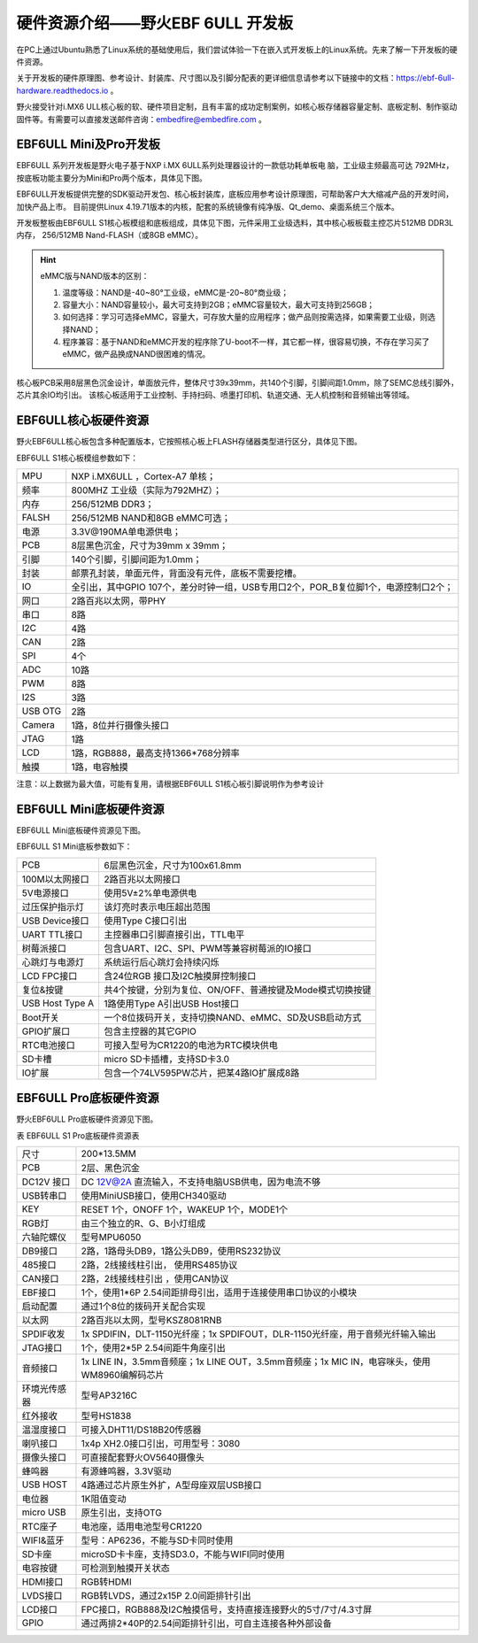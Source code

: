 .. vim: syntax=rst

硬件资源介绍——野火EBF 6ULL 开发板
----------------------------------------

在PC上通过Ubuntu熟悉了Linux系统的基础使用后，我们尝试体验一下在嵌入式开发板上的Linux系统。先来了解一下开发板的硬件资源。

关于开发板的硬件原理图、参考设计、封装库、尺寸图以及引脚分配表的更详细信息请参考以下链接中的文档：https://ebf-6ull-hardware.readthedocs.io 。

野火接受针对i.MX6 ULL核心板的软、硬件项目定制，且有丰富的成功定制案例，如核心板存储器容量定制、底板定制、制作驱动固件等。有需要可以直接发送邮件咨询：embedfire@embedfire.com 。

EBF6ULL Mini及Pro开发板
~~~~~~~~~~~~~~~~~~~~~~~~~~~~~~

EBF6ULL 系列开发板是野火电子基于NXP i.MX 6ULL系列处理器设计的一款低功耗单板电
脑，工业级主频最高可达 792MHz，按底板功能主要分为Mini和Pro两个版本，具体见下图。




.. image:: media/ebf6ul002.jpeg
   :align: center
   :alt: 未找到图片2|



.. image:: media/ebf6ul003.jpeg
   :align: center
   :alt: 未找到图片3|



EBF6ULL开发板提供完整的SDK驱动开发包、核心板封装库，底板应用参考设计原理图，可帮助客户大大缩减产品的开发时间，加快产品上市。
目前提供Linux 4.19.71版本的内核，配套的系统镜像有纯净版、Qt_demo、桌面系统三个版本。

开发板整板由EBF6ULL S1核心板模组和底板组成，具体见下图，元件采用工业级选料，其中核心板板载主控芯片512MB DDR3L内存，
256/512MB Nand-FLASH（或8GB eMMC）。

.. image:: media/ebf6ul004.jpeg
   :align: center
   :alt: 未找到图片4|

.. hint::

    eMMC版与NAND版本的区别：

    1. 温度等级：NAND是-40~80°工业级，eMMC是-20~80°商业级；

    #. 容量大小：NAND容量较小，最大可支持到2GB；eMMC容量较大，最大可支持到256GB；

    #. 如何选择：学习可选择eMMC，容量大，可存放大量的应用程序；做产品则按需选择，如果需要工业级，则选择NAND；

    #. 程序兼容：基于NAND和eMMC开发的程序除了U-boot不一样，其它都一样，很容易切换，不存在学习买了eMMC，做产品换成NAND很困难的情况。



核心板PCB采用8层黑色沉金设计，单面放元件，整体尺寸39x39mm，共140个引脚，引脚间距1.0mm，除了SEMC总线引脚外，芯片其余IO均引出。
该核心板适用于工业控制、手持扫码、喷墨打印机、轨道交通、无人机控制和音频输出等领域。

EBF6ULL核心板硬件资源
~~~~~~~~~~~~~~~~~~~~~~~~~~~~

野火EBF6ULL核心板包含多种配置版本，它按照核心板上FLASH存储器类型进行区分，具体见下图。

.. image:: media/ebf6ul005.jpeg
   :align: center
   :alt: 未找到图片5|


EBF6ULL S1核心板模组参数如下：

===============    =========================================================

MPU                 NXP i.MX6ULL ，Cortex-A7 单核；

频率                800MHZ 工业级（实际为792MHZ）；

内存                256/512MB DDR3；

FALSH               256/512MB NAND和8GB eMMC可选；

电源                3.3V@190MA单电源供电；

PCB                 8层黑色沉金，尺寸为39mm x 39mm；

引脚                140个引脚，引脚间距为1.0mm；

封装                邮票孔封装，单面元件，背面没有元件，底板不需要挖槽。

IO                  全引出，其中GPIO 107个，差分时钟一组，USB专用口2个，POR_B复位脚1个，电源控制口2个；

网口                2路百兆以太网，带PHY

串口                8路

I2C                 4路

CAN                 2路

SPI                 4个

ADC                 10路

PWM                 8路

I2S                 3路

USB OTG             2路

Camera              1路，8位并行摄像头接口

JTAG                1路

LCD                 1路，RGB888，最高支持1366*768分辨率

触摸                1路，电容触摸
===============    =========================================================

注意：以上数据为最大值，可能有复用，请根据EBF6ULL S1核心板引脚说明作为参考设计


EBF6ULL Mini底板硬件资源
~~~~~~~~~~~~~~~~~~~~~~~~~~~

EBF6ULL Mini底板硬件资源见下图。

.. image:: media/ebf6ul006.jpg
   :align: center
   :alt: 未找到图片6|



.. image:: media/ebf6ul007.jpeg
   :align: center
   :alt: 未找到图片7|



EBF6ULL S1 Mini底板参数如下：

===============    =================================================================

PCB                 6层黑色沉金，尺寸为100x61.8mm

100M以太网接口      2路百兆以太网接口

5V电源接口          使用5V±2%单电源供电

过压保护指示灯      该灯亮时表示电压超出范围

USB Device接口     使用Type C接口引出

UART TTL接口       主控器串口引脚直接引出，TTL电平

树莓派接口          包含UART、I2C、SPI、PWM等兼容树莓派的IO接口

心跳灯与电源灯      系统运行后心跳灯会持续闪烁

LCD FPC接口         含24位RGB 接口及I2C触摸屏控制接口

复位&按键           共4个按键，分别为复位、ON/OFF、普通按键及Mode模式切换按键

USB Host Type A     1路使用Type A引出USB Host接口

Boot开关            一个8位拨码开关，支持切换NAND、eMMC、SD及USB启动方式

GPIO扩展口          包含主控器的其它GPIO

RTC电池接口         可接入型号为CR1220的电池为RTC模块供电

SD卡槽              micro SD卡插槽，支持SD卡3.0

IO扩展              包含一个74LV595PW芯片，把某4路IO扩展成8路
===============    =================================================================


EBF6ULL Pro底板硬件资源
~~~~~~~~~~~~~~~~~~~~~~~~~~~~~~~

野火EBF6ULL Pro底板硬件资源见下图。

.. image:: media/ebf6ul008.jpeg
   :align: center
   :alt: 未找到图片8|



表   EBF6ULL S1 Pro底板硬件资源表

============ ============================================================================================
尺寸         200*13.5MM
PCB          2层、黑色沉金
DC12V 接口   DC 12V@2A 直流输入，不支持电脑USB供电，因为电流不够
USB转串口    使用MiniUSB接口，使用CH340驱动
KEY          RESET 1个，ONOFF 1个，WAKEUP 1个，MODE1个
RGB灯        由三个独立的R、G、B小灯组成
六轴陀螺仪   型号MPU6050
DB9接口      2路，1路母头DB9，1路公头DB9，使用RS232协议
485接口      2路，2线接线柱引出， 使用RS485协议
CAN接口      2路，2线接线柱引出 ，使用CAN协议
EBF接口      1个，使用1*6P 2.54间距排母引出，适用于连接使用串口协议的小模块
启动配置     通过1个8位的拨码开关配合实现
以太网       2路百兆以太网，型号KSZ8081RNB
SPDIF收发    1x SPDIFIN，DLT-1150光纤座；1x SPDIFOUT，DLR-1150光纤座，用于音频光纤输入输出
JTAG接口     1个，使用2*5P 2.54间距牛角座引出
音频接口     1x LINE IN，3.5mm音频座；1x LINE OUT，3.5mm音频座；1x MIC IN，电容咪头，使用WM8960编解码芯片
环境光传感器 型号AP3216C
红外接收     型号HS1838
温湿度接口   可接入DHT11/DS18B20传感器
喇叭接口     1x4p XH2.0接口引出，可用型号：3080
摄像头接口   可直接配套野火OV5640摄像头
蜂鸣器       有源蜂鸣器，3.3V驱动
USB HOST     4路通过芯片原生外扩，A型母座双层USB接口
电位器       1K阻值变动
micro USB    原生引出，支持OTG
RTC座子      电池座，适用电池型号CR1220
WIFI&蓝牙    型号：AP6236，不能与SD卡同时使用
SD卡座       microSD卡卡座，支持SD3.0，不能与WIFI同时使用
电容按键     可检测到触摸开关状态
HDMI接口     RGB转HDMI
LVDS接口     RGB转LVDS，通过2x15P 2.0间距排针引出
LCD接口      FPC接口，RGB888及I2C触摸信号，支持直接连接野火的5寸/7寸/4.3寸屏
GPIO         通过两排2*40P的2.54间距排针引出，可自主连接各种外部设备
============ ============================================================================================


